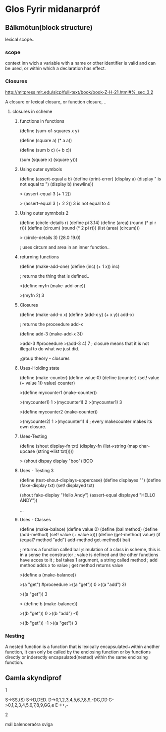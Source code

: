 * Glos Fyrir midanarpróf

** Bálkmótun(block structure)

lexical scope..
*** scope
context inn wich a variable with a name or other identifier is valid
and can be used, or within which a declaration has effect.

*** Closures

http://mitpress.mit.edu/sicp/full-text/book/book-Z-H-21.html#%_sec_3.2

A closure or lexical closure, or function closure, 
..

**** closures in scheme

***** functions in functions

(define (sum-of-squares x y)

   (define (square a)
      (* a a))

   (define (sum b c)
      (+ b c))

   (sum (square x) (square y)))

***** Using outer symbols

(define (assert-equal a b)
    (define (print-error)
        (display a)
	(display " is not equal to ")
	(display b)
	(newline))

 > (assert-equal 3 (+ 1 2))

 > (assert-equal 3 (+ 2 2))
3 is not equal to 4

***** Using outer symnbols 2

(define (circle-details r)
    (define pi 3.14)
    (define (area) (round (* pi r r)))
    (define (circum) (round (* 2 pi r)))
    (list (area) (circum)))

> (circle-details 3)
(28.0 19.0)

; uses circum and area in an inner function..

 
***** returning functions

(define (make-add-one)
    (define (inc) (+ 1 x))
    inc)

; returns the thing that is defined..

>(define myfn (make-add-one))

>(myfn 2)
3

***** Closures

(define (make-add-x x)
    (define (add-x y) (+ x y))
    add-x)

; returns the proceedure add-x

(define add-3 (make-add-x 3))

>add-3
#proceedure
>(add-3 4)
7
; closure means that it is not illegal to  do what we just did.

;group theory - closures

***** Uses-Holding state

(define (make-counter)
    (define value 0)
    (define (counter)
        (set! value (+ value 1))
	value)
    counter)

>(define mycounter1 (make-counter))

>(mycounter1)
1
>(mycounter1)
2
>(mycounter1)
3


>(define mycounter2 (make-counter))

>(mycounter2)
1
>(mycounter1)
4
; every makecounter makes its own closure.

***** Uses-Testing

(define (shout display-fn txt)
    (display-fn
        (list->string
	    (map
	        char-upcase
		(string->list txt)))))


> (shout dispay display "boo")
BOO

***** Uses - Testing 3

(define (test-shout-displays-uppercase)
    (define displayes "")
    (define (fake-display txt)
        (set! displayed txt)

    (shout fake-display "Hello Andy")
    (assert-equal displayed "HELLO ANDY"))

...

***** Uses - Classes

(define (make-balace)
    (define value 0)
    (define (bal method)
        (define (add-method)
	    (set! value (+ value x)))
        (define (get-method) value)
	(if (equal? method "add")
	    add-method
	    get-method))
     bal)

; returns a function called bal
;simulation of a class in scheme, this is in a sense the constructor
; value is defined and the other functions have acces to it
; bal takes 1 argument, a string called method
; add method adds x to value
; get method returns value

>(define a (make-balance))

>(a "get")
#proceedure
>((a "get"))
0
>((a "add") 3)

>((a "get"))
3


> (define b (make-balance))

>((b "get"))
0
>((b "add") -1)

>((b "get"))
-1
>((a "get"))
3



*** Nesting
A nested function is a function that is lexically encapsulated+within another
function, It can only be called by the enclosing function or by functions
directly or inderectly encapsulated(nested) within the same enclosing
function.

** Gamla skyndiprof

1

S->SS,(S)
S->D,DED.
D->0,1,2,3,4,5,6,7,8,9,-DG,DD
G->0,1,2,3,4,5,6,7,8,9,GG,e
E->+,-

2

mál balenceraðra sviga




